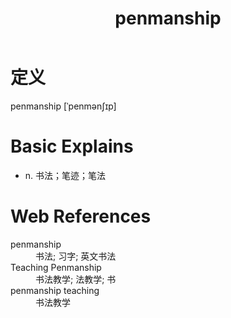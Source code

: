 #+title: penmanship
#+roam_tags:英语单词

* 定义
  
penmanship [ˈpenmənʃɪp]

* Basic Explains
- n. 书法；笔迹；笔法

* Web References
- penmanship :: 书法; 习字; 英文书法
- Teaching Penmanship :: 书法教学; 法教学; 书
- penmanship teaching :: 书法教学
